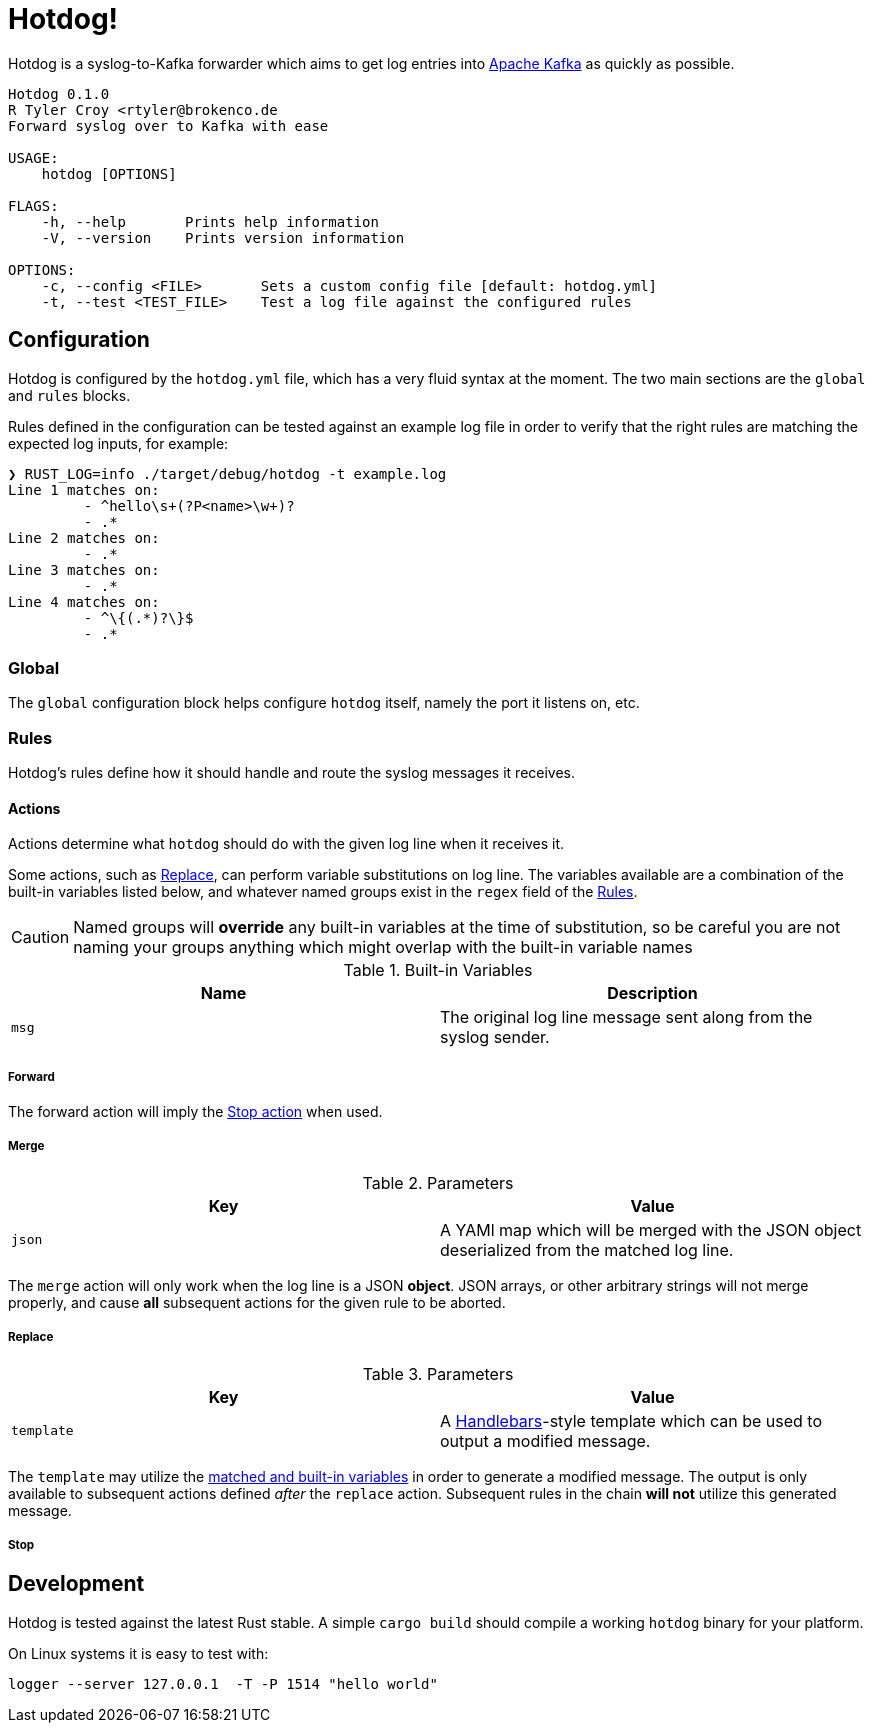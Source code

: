 ifdef::env-github[]
:tip-caption: :bulb:
:note-caption: :information_source:
:important-caption: :heavy_exclamation_mark:
:caution-caption: :fire:
:warning-caption: :warning:
endif::[]

= Hotdog!

Hotdog is a syslog-to-Kafka forwarder which aims to get log entries into
link:https://kafka.apache.org[Apache Kafka]
as quickly as possible.


[source,bash]
----
Hotdog 0.1.0
R Tyler Croy <rtyler@brokenco.de
Forward syslog over to Kafka with ease

USAGE:
    hotdog [OPTIONS]

FLAGS:
    -h, --help       Prints help information
    -V, --version    Prints version information

OPTIONS:
    -c, --config <FILE>       Sets a custom config file [default: hotdog.yml]
    -t, --test <TEST_FILE>    Test a log file against the configured rules
----

[[configuration]]
== Configuration

Hotdog is configured by the `hotdog.yml` file, which has a very fluid syntax at
the moment. The two main sections are the `global` and `rules` blocks.


Rules defined in the configuration can be tested against an example log file in
order to verify that the right rules are matching the expected log inputs, for
example:

[source,bash]
----
❯ RUST_LOG=info ./target/debug/hotdog -t example.log
Line 1 matches on:
         - ^hello\s+(?P<name>\w+)?
         - .*
Line 2 matches on:
         - .*
Line 3 matches on:
         - .*
Line 4 matches on:
         - ^\{(.*)?\}$
         - .*

----

[[global]]
=== Global

The `global` configuration block helps configure `hotdog` itself, namely the
port it listens on, etc.

[[rules]]
=== Rules

Hotdog's rules define how it should handle and route the syslog messages it
receives.

[[actions]]
==== Actions

Actions determine what `hotdog` should do with the given log line when it
receives it. 

[[variables]]
Some actions, such as <<action-replace>>, can perform variable substitutions on
log line. The variables available are a combination of the built-in variables
listed below, and whatever named groups exist in the `regex` field of the
<<rules>>.

[CAUTION]
====
Named groups will **override** any built-in variables at the time of
substitution, so be careful you are not naming your groups anything which might
overlap with the built-in variable names
====

[[builtin-vars]]
.Built-in Variables
|===
| Name | Description

| `msg`
| The original log line message sent along from the syslog sender.

|===

[[action-forward]]
===== Forward

The forward action will imply the <<action-stop, Stop action>> when used.


[[action-merge]]
===== Merge

.Parameters
|===
| Key | Value

| `json`
| A YAMl map which will be merged with the JSON object deserialized from the matched log line.

|===

The `merge` action will only work when the log line is a JSON **object**. JSON
arrays, or other arbitrary strings will not merge properly, and cause **all**
subsequent actions for the given rule to be aborted.

[[action-replace]]
===== Replace

.Parameters
|===
| Key | Value

| `template`
| A link:https://handlebarsjs.com/[Handlebars]-style template which can be used to output a modified message.

|===

The `template` may utilize the <<variables, matched and built-in variables>> in
order to generate a modified message. The output is only available to
subsequent actions defined _after_ the `replace` action. Subsequent rules in
the chain **will not** utilize this generated message.


[[action-stop]]
===== Stop

[[development]]
== Development

Hotdog is tested against the latest Rust stable. A simple `cargo build` should
compile a working `hotdog` binary for your platform.


On Linux systems it is easy to test with:

[source,bash]
----
logger --server 127.0.0.1  -T -P 1514 "hello world"
----

